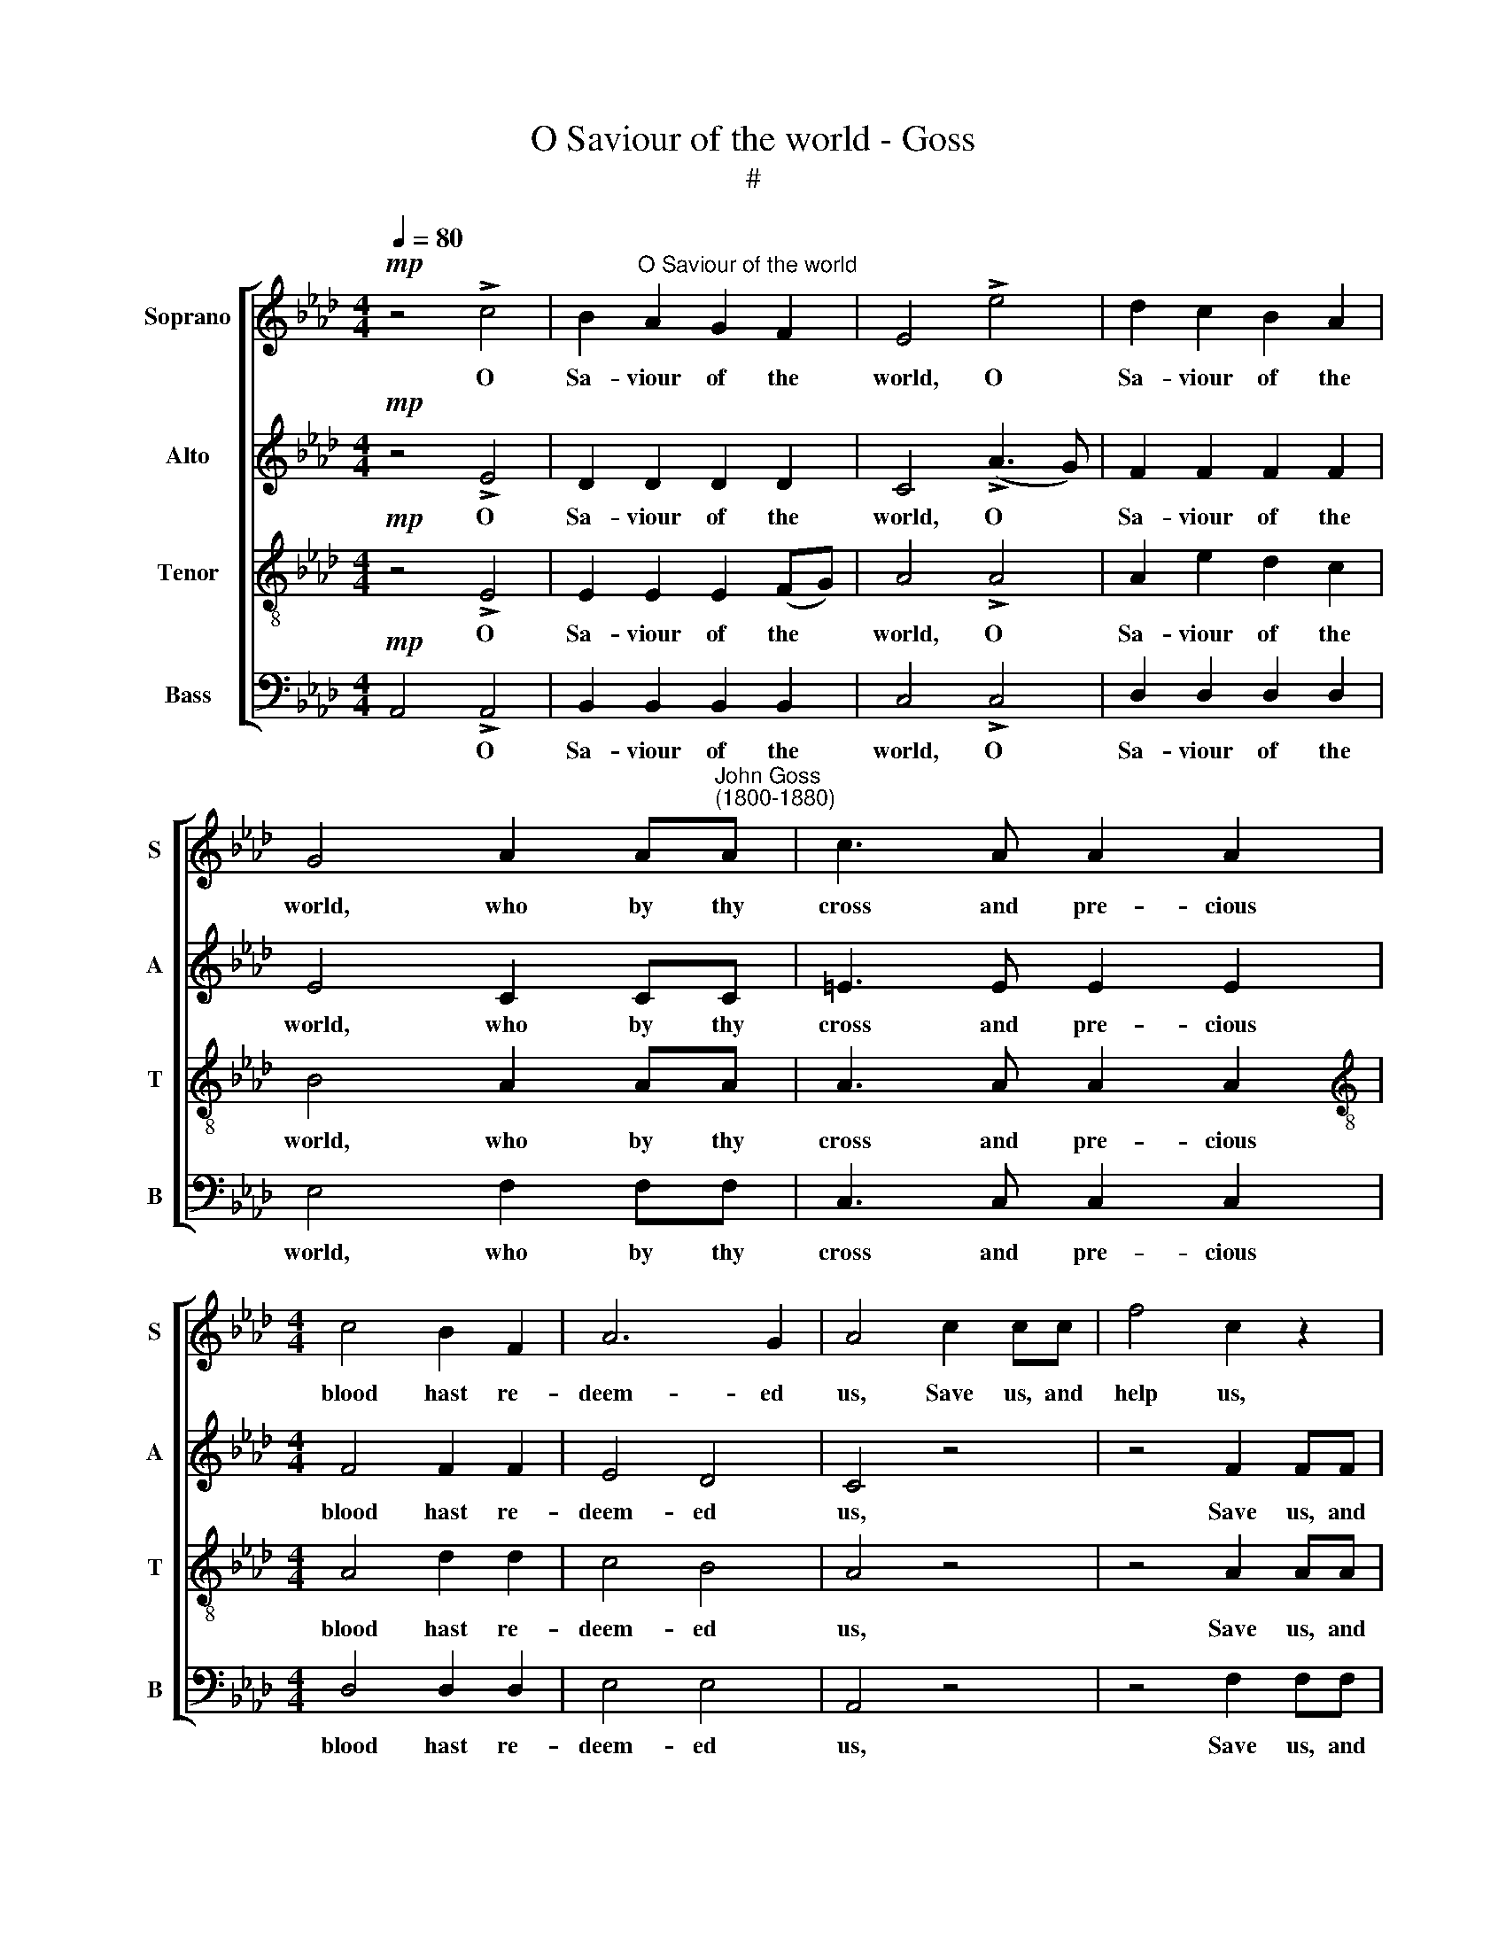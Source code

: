 X:1
T:O Saviour of the world - Goss
T:#
%%score [ ( 1 2 ) 3 4 ( 5 6 ) ]
L:1/8
Q:1/4=80
M:4/4
K:Ab
V:1 treble nm="Soprano" snm="S"
V:2 treble 
V:3 treble nm="Alto" snm="A"
V:4 treble-8 nm="Tenor" snm="T"
V:5 bass nm="Bass" snm="B"
V:6 bass 
V:1
!mp! z4 !>!c4 | B2"^O Saviour of the world" A2 G2 F2 | E4 !>!e4 | d2 c2 B2 A2 | %4
w: O|Sa- viour of the|world, O|Sa- viour of the|
 G4 A2 A"^John Goss\n(1800-1880)"A | c3 A A2 A2 |[M:4/4] c4 B2 F2 | A6 G2 | A4 c2 cc | f4 c2 z2 | %10
w: world, who by thy|cross and pre- cious|blood hast re-|deem- ed|us, Save us, and|help us,|
 z4 c2 cc | f4 c2 z2 | z4"^cresc." e4 | d2 c2 B2 A2 | G4 !>!e4 | A2 G2 F2 E2 | =D4!mf! =d4 | %17
w: Save us, and|help us,|O|Sa- viour of the|world, O|Sa- viour of the|world, O|
 e2 e2"^cresc." e2 ee | e3 e e2 e2 |!f! e4!>(! =d2 c2!>)! | c3 B B2 z2 |!p! A4 G2 G2 | c4 F2 F2 | %23
w: Sa- viour, who by thy|cross and pre- cious|blood hast re-|deem- ed us,|Save us, and|help us, we|
 B2 AG G2 FE | E4 z2 e2 | e2 cA G2 FE |!p! E4 z4 | z8 | z4!p! !>!c4 | B2 A2 G2 F2 | E4 !>!e4 | %31
w: hum- bly be- seech Thee, O|Lord, we|hum- bly be- seech Thee, O|Lord.||O|Sa- viour of the|world, O|
!<(! d2 c2 B2 A2!<)! | G4 c4 | c2 F2"^cresc." c2 cc | d3 d d2 d2 |!f! d4 e2 e2 | f6 f2 | f4 z4 | %38
w: Sa- viour of the|world, O|Sa- viour, who by thy|cross and pre- cious|blood hast re-|deem- ed|us,|
!p!!>(! d4 c2 B2!>)! | A4 G2 F2 | F2 EE G2 FE | E4 e4 | d2 c2 B2 A2 | G2!pp! !>!_F4 FF | %44
w: Save us, and|help us, we|hum- bly be- seech thee, O|Lord, O|Sa- viour of the|world, save us, and|
 _F2 E2 z2!p! E2 | c2 BB d2 GG |!<(! A8-!<)! | A4!>(! A4 | A8!>)! |] %49
w: help us, we|hum- bly be- seech thee, O|Lord.|* A-|men.|
V:2
 x8 | x8 | x8 | x8 | x8 | x8 |[M:4/4] x8 | x8 | x8 | x8 | x8 | x8 | x8 | x8 | x8 | x8 | x8 | x8 | %18
 x8 | x8 | x8 | x8 | x8 | x8 | x8 | x8 | E8- | E8 | E8 | x8 | x8 | x8 | x8 | x8 | x8 | x8 | x8 | %37
 x8 | x8 | x8 | x8 | x8 | x8 | x2 [B,D]4 [B,D]2 | [B,D]4 x4 | x8 | x8 | x8 | x8 |] %49
V:3
!mp! z4 !>!E4 | D2 D2 D2 D2 | C4 (!>!A3 G) | F2 F2 F2 F2 | E4 C2 CC | =E3 E E2 E2 | %6
w: O|Sa- viour of the|world, O *|Sa- viour of the|world, who by thy|cross and pre- cious|
[M:4/4] F4 F2 F2 | E4 D4 | C4 z4 | z4 F2 FF |!>(! A4 G2!>)! z2 | z4"^cresc." F2 FF | A4 _G2 G2 | %13
w: blood hast re-|deem- ed|us,|Save us, and|help us,|Save us, and|help us, O|
 F2 E2 D2 C2 | B,4 !>!=G4 | C2 C2 C2 C2 | B,4!mf! F4 | _G2 E2"^cresc." E2 EE | _G3 E E2 E2 | %19
w: Sa- viour of the|world, O|Sa- viour of the|world, O|Sa- viour, who by thy|cross and pre- cious|
!f! _G4!>(! G2 G2!>)! | F3 F F2 z2 |!p! F4 E2 E2 | E4 E2 E2 | E2 EE =D2 DE | E4 !>!_D4 | %25
w: blood hast re-|deem- ed us,|Save us, and|help us, we|hum- bly be- seech Thee, O|Lord, we|
 C2 AF E2 =DE | E4 z4 | z8 | z4!p! !>!E4 | D2 C2 B,2 G,2 | A,4 !>!E4 |!<(! F2 E2 D2 C2!<)! | %32
w: hum- bly be- seech Thee, O|Lord.||O|Sa- viour of the|world, O|Sa- viour of the|
 B,4 G4 | A2 A2"^cresc." F2 FF | F3 F F2 F2 |!f! B4 B2 B2 | (B4 =A2) =G2 | =A4!p! F4- | %38
w: world, O|Sa- viour, who by thy|cross and pre- cious|blood hast re-|deem\- * ed|us, Save|
 F4!>(! F2 F2!>)! | E4 D2 D2 | D2 DD D2 DD | C4 C4 | D8 | D2!pp! !>!_F4 FF | _F2 E2 z2!p! E2 | %45
w: * us, and|help us, we|hum- bly be- seech thee, O|Lord, O|save|us, save us, and|help us, we|
 D2 DD D2 DD |!<(! C4 F4!<)! | E4!>(! D4 | C8!>)! |] %49
w: hum- bly be- seech thee, O|Lord. A-|men, A-|men.|
V:4
!mp! z4 !>!E4 | E2 E2 E2 (FG) | A4 !>!A4 | A2 e2 d2 c2 | B4 A2 AA | A3 A A2 A2 | %6
w: O|Sa- viour of the *|world, O|Sa- viour of the|world, who by thy|cross and pre- cious|
[M:4/4][K:treble-8] A4 d2 d2 | c4 B4 | A4 z4 | z4 A2 AA |!>(! c4 B2!>)! z2 | z4"^cresc." A2 AA | %12
w: blood hast re-|deem- ed|us,|Save us, and|help us,|Save us, and|
 c8 | d2 z2 !>!f4 | e2 d2 c2 B2 | (A2 B2) A2 G2 | F4!mf! B4 | B2 B2"^cresc." B2 BB | _c3 c c2 c2 | %19
w: help|us, O|Sa- viour of the|world, * of the|world, O|Sa- viour, who by thy|cross and pre- cious|
!f! =c4!>(! =d2 e2!>)! | e3 =d d2 z2 |!p! =B4 c2 c2 | F4 F2 F2 | G2 cB A2 AA | G2 E2 E2 EE | %25
w: blood hast re-|deem- ed us,|Save us, and|help us, we|hum- bly be- seech Thee, O|Lord, we hum- bly be-|
 E2 Ec B2 AG | G4 z4 | G2 [FA]2 [GB]2 [Ac]2 | [Bd]4 z4 | z4!p! !>!d4 | c2 B2 A2 G2 | F4 f4 | %32
w: seech Thee, be- seech Thee, O|Lord.|||O|Sa- viour of the|world, O|
 e2 d2 c2 B2 | A4"^cresc." A2 AA | A3 A A2 A2 |!f! B4 B2 B2 | (d4 c2) B2 | c4 z4 | %38
w: Sa- viour of the|world, who by thy|cross and pre- cious|blood hast re-|deem\- * ed|us,|
!p! B4!>(! e2 d2!>)! | c4 B2 A2 | G2 GG G2 GG | A4 A4 | A8 | B2!pp! !>!_F4 FF | _F2 E2 z2!p! E2 | %45
w: Save us, and|help us, we|hum- bly be- seech thee, O|Lord, O|save|us, save us, and|help us, we|
 G2 GG G2 BB |!<(! A4 d4!<)! | c4!>(! F4 | E8!>)! |] %49
w: hum- bly be- seech thee, O|Lord. A-|men, A-|men.|
V:5
!mp! A,,4 !>!A,,4 | B,,2 B,,2 B,,2 B,,2 | C,4 !>!C,4 | D,2 D,2 D,2 D,2 | E,4 F,2 F,F, | %5
w: * O|Sa- viour of the|world, O|Sa- viour of the|world, who by thy|
 C,3 C, C,2 C,2 |[M:4/4] D,4 D,2 D,2 | E,4 E,4 | A,,4 z4 | z4 F,2 F,F, |!>(! =E,4 E,2!>)! z2 | %11
w: cross and pre- cious|blood hast re-|deem- ed|us,|Save us, and|help us,|
 z4"^cresc." F,2 F,F, | _E,4 A,,4 | D,8 | E,6 E,2 | F,2 F,2 A,,2 A,,2 | B,,4!mf! A,4 | %17
w: Save us, and|help us,|help|us, O|Sa- viour of the|world, O|
 _G,2 G,2"^cresc." G,2 G,G, | A,3 A, A,2 A,2 |!f! =A,4!>(! A,2 A,2!>)! | B,3 B, B,2 z2 | z8 | %22
w: Sa- viour, who by thy|cross and pre- cious|blood hast re-|deem- ed us,||
!p! A,,4 A,,2 A,,2 | B,,2 B,,B,, B,,2 B,,B,, | C,4 G,,4 | A,,2 A,,A,, B,,2 B,,B,, | E,4 E,4 | %27
w: help us, we|hum- bly be- seech Thee, O|Lord, we|hum- bly be- seech Thee, O|Lord. O|
 _D,2 C,2 B,,2 A,,2 | G,,4!p! !>!A,,4 | B,,8 | C,4 C,4 | D,8 | E,4 =E,4 | %33
w: Sa- viour of the|world, O|save|us, and|help|us, O|
 F,2 F,2"^cresc." F,2 F,F, | D,3 D, D,2 D,2 |!f! _G,4 G,2 G,2 | F,6 F,2 | F,4 z4 | %38
w: Sa- viour, who by thy|cross and pre- cious|blood hast re-|deem- ed|us,|
!p! B,,4!>(! C,2 D,2!>)! | E,4 E,2 E,2 | E,2 E,E, E,2 E,E, | A,,4 _G,4 | (F,4 _F,4) | %43
w: Save us, and|help us, we|hum- bly be- seech thee, O|Lord, O|save *|
 E,2!pp! !>!_F,4 F,F, | _F,2 E,2 z2!p! E,2 | E,2 E,E, E,2 E,E, |!<(! A,,8-!<)! | A,,4!>(! D,4 | %48
w: us, save us, and|help us, we|hum- bly be- seech thee, O|Lord.|* A-|
 A,,8!>)! |] %49
w: men.|
V:6
 x8 | x8 | x8 | x8 | x8 | x8 |[M:4/4] x8 | x8 | x8 | x8 | x8 | x8 | x8 | x8 | x8 | x8 | x8 | %17
 _G,,8 | A,,8 | =A,,8 | B,,6 x2 | x8 | x8 | x8 | x8 | x8 | E,,4 x4 | E,4 E,4 | E,4 x4 | x8 | x8 | %31
 x8 | x8 | x4 F,,4 | D,,8 | _G,,8 | F,,8- | F,,4 x4 | x8 | x8 | E,,8 | x8 | x8 | x2 A,,4 A,,2 | %44
 G,,4 x4 | E,,8 | x8 | x4 D,,4 | x8 |] %49

